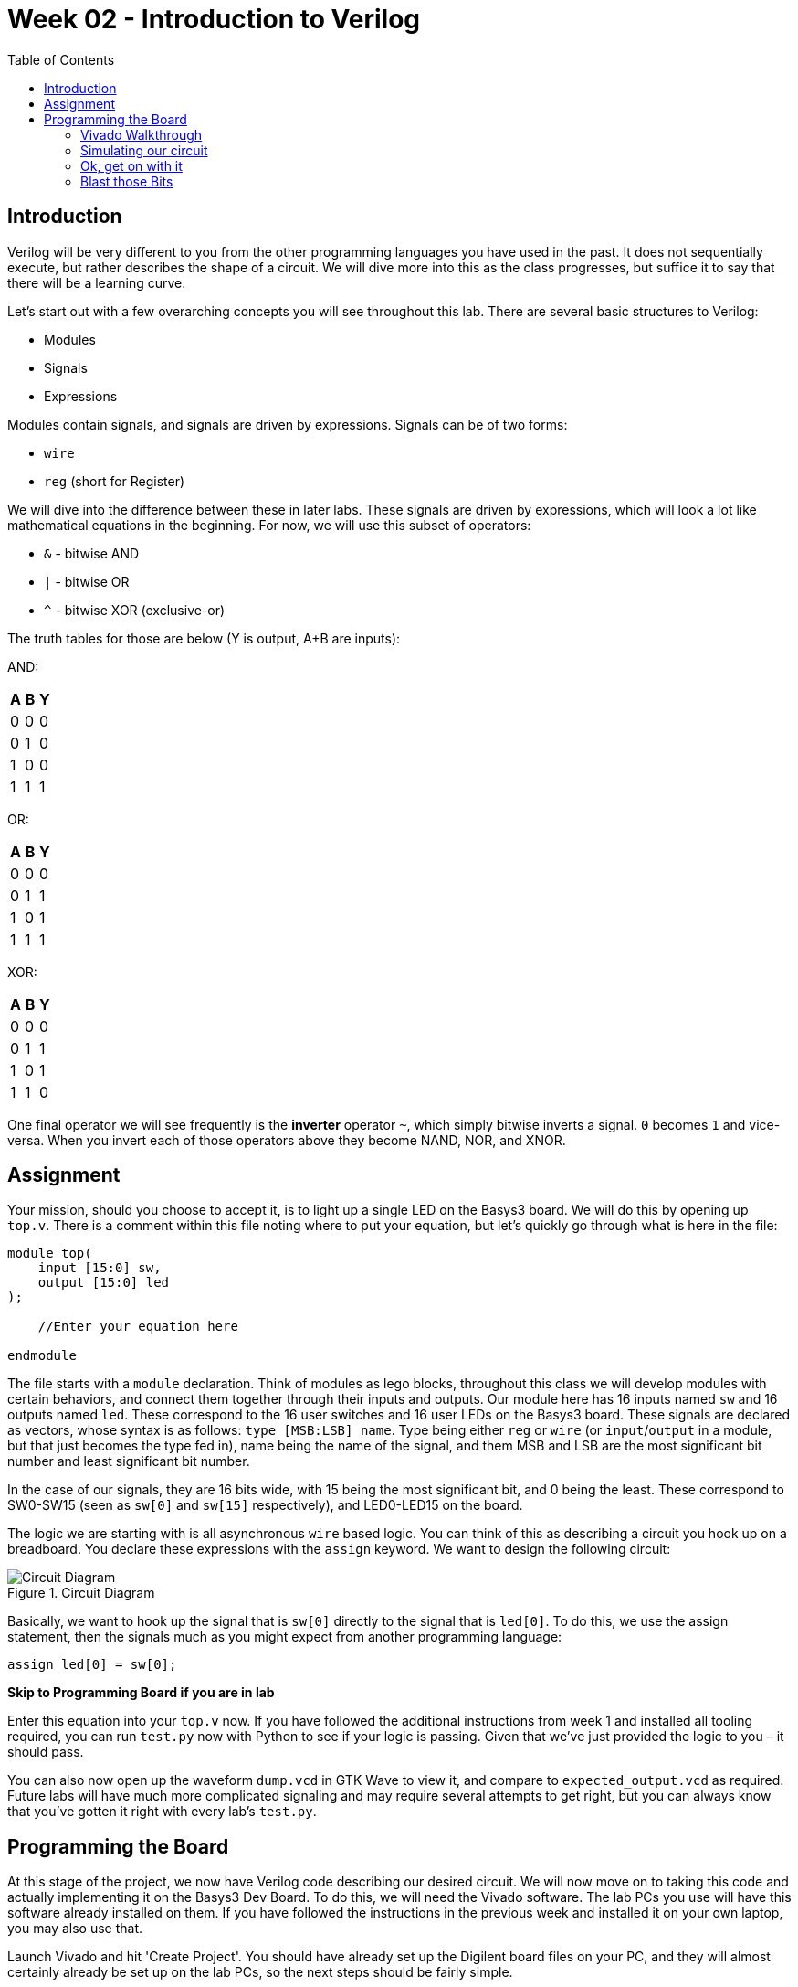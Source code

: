 = Week 02 - Introduction to Verilog
:source-highlighter: highlight.js
:highlightjs-languages: verilog
:icons: font
:toc:

== Introduction

Verilog will be very different to you from the other programming
languages you have used in the past. It does not sequentially execute,
but rather describes the shape of a circuit. We will dive more into this
as the class progresses, but suffice it to say that there will be a
learning curve.

Let’s start out with a few overarching concepts you will see throughout
this lab. There are several basic structures to Verilog:

* Modules
* Signals
* Expressions

Modules contain signals, and signals are driven by expressions. Signals
can be of two forms:

* `wire`
* `reg` (short for Register)

We will dive into the difference between these in later labs. These
signals are driven by expressions, which will look a lot like
mathematical equations in the beginning. For now, we will use this
subset of operators:

* `&` - bitwise AND
* `|` - bitwise OR
* `^` - bitwise XOR (exclusive-or)

The truth tables for those are below (Y is output, A+B are inputs):

AND:

[cols=",,",options="header",]
|===
|A |B |Y
|0 |0 |0
|0 |1 |0
|1 |0 |0
|1 |1 |1
|===

OR:

[cols=",,",options="header",]
|===
|A |B |Y
|0 |0 |0
|0 |1 |1
|1 |0 |1
|1 |1 |1
|===

XOR:

[cols=",,",options="header",]
|===
|A |B |Y
|0 |0 |0
|0 |1 |1
|1 |0 |1
|1 |1 |0
|===

One final operator we will see frequently is the *inverter* operator
`~`, which simply bitwise inverts a signal. `0` becomes `1` and
vice-versa. When you invert each of those operators above they become
NAND, NOR, and XNOR.

== Assignment

Your mission, should you choose to accept it, is to light up a single
LED on the Basys3 board. We will do this by opening up `top.v`. There is
a comment within this file noting where to put your equation, but let’s
quickly go through what is here in the file:

[source,verilog]
----
module top(
    input [15:0] sw,
    output [15:0] led
);

    //Enter your equation here

endmodule
----

The file starts with a `module` declaration. Think of modules as lego
blocks, throughout this class we will develop modules with certain
behaviors, and connect them together through their inputs and outputs.
Our module here has 16 inputs named `sw` and 16 outputs named `led`.
These correspond to the 16 user switches and 16 user LEDs on the Basys3
board. These signals are declared as vectors, whose syntax is as
follows: `type [MSB:LSB] name`. Type being either `reg` or `wire` (or
`input`/`output` in a module, but that just becomes the type fed in),
name being the name of the signal, and them MSB and LSB are the most
significant bit number and least significant bit number.

In the case of our signals, they are 16 bits wide, with 15 being the
most significant bit, and 0 being the least. These correspond to
SW0-SW15 (seen as `sw[0]` and `sw[15]` respectively), and LED0-LED15 on
the board.

The logic we are starting with is all asynchronous `wire` based logic.
You can think of this as describing a circuit you hook up on a
breadboard. You declare these expressions with the `assign` keyword. We
want to design the following circuit:

.Circuit Diagram
image::img/DesiredCircuit.svg[Circuit Diagram]

Basically, we want to hook up the signal that is `sw[0]` directly to the
signal that is `led[0]`. To do this, we use the assign statement, then
the signals much as you might expect from another programming language:

[source,verilog]
----
assign led[0] = sw[0];
----

*Skip to Programming Board if you are in lab*

Enter this equation into your `top.v` now. If you have followed the
additional instructions from week 1 and installed all tooling required,
you can run `test.py` now with Python to see if your logic is passing.
Given that we’ve just provided the logic to you – it should pass.

You can also now open up the waveform `dump.vcd` in GTK Wave to view it,
and compare to `expected_output.vcd` as required. Future labs will have
much more complicated signaling and may require several attempts to get
right, but you can always know that you’ve gotten it right with every
lab’s `test.py`.

== Programming the Board

At this stage of the project, we now have Verilog code describing our
desired circuit. We will now move on to taking this code and actually
implementing it on the Basys3 Dev Board. To do this, we will need the
Vivado software. The lab PCs you use will have this software already
installed on them. If you have followed the instructions in the previous
week and installed it on your own laptop, you may also use that.

Launch Vivado and hit 'Create Project'. You should have already set up
the Digilent board files on your PC, and they will almost certainly
already be set up on the lab PCs, so the next steps should be fairly
simple.

.Create Project
image::img/create_project.png[Create Project]

Hit 'Next' on the window that appears. Now, enter your project details
– something meaningful for the project name (e.g. week_2_first_verilog
or similar) and select a good location. *Note:* the lab PCs
automatically wipe themselves fairly frequently, so _DO NOT EXPECT TO
SAVE WORK ON THEM_. Make sure to leave *Create project subdirectory*
selected or you may get some unexpected results.

.Project Information
image::img/project_info.png[Project Information]

Then, hit Next. You will be presented with a project type dialog. Make
sure to select 'RTL Project' and uncheck 'Do not specify sources at
this time':

.Project Type
image::img/project_type.png[Project Type]

Hit Next. Now, you will add in the Verilog files that you wrote in the
sections above. Hit the *Add Files* button, and navigate to your
`top.v` and `test.v` files. Then hit OK.

.Add Files
image::img/add_files.png[Add Files]

Before you hit next, uncheck *Copy sources into project*. In addition,
set `test.v` to *Simulation only* and make sure `top.v` is set to
*Synthesis & Simulation*.

.File customization
image::img/file_customization.png[File customization]

Now, hit next. It will now show a second file selection dialog for
adding Constraints files. They will be explained below, but you need to
add the one called `constraints.xdc` in the root of this repository. Do
that with *Add files* like in the previous step. Again, make sure
*not* to copy into project.

.Add Constraints
image::img/add_constraints.png[Add Constraints]

Hit Next. The dialog it shows you now is an important one to get right.
In order to properly synthesize and implement the circuits you specify
in Verilog code, Vivado has to know what hardware you are targeting. We
are using a pre-built dev board, so hit the *Boards* tab and type in
*Basys*. You should be able to specify the Basys3 board, which tells
Vivado to use the xc7a35tcpgq236-1 part that Digilent designed onto the
board. We will get more into the details of what that part number
specifies later. If the board is not present, hit the *Refresh* button
in the bottom left of the window. Then, search up Basys3. In the status
column there will be a download icon. Click that to get the board files.

.Board Selection
image::img/board_selection.png[Board Selection]

Select the board and hit Next. Verify that your project summary shows
something similar, then hit Finish:

.Project Summary
image::img/project_summary.png[Project Summary]

=== Vivado Walkthrough

.Vivado Walkthrough
image::img/vivado_walkthrough.png[Vivado Walkthrough]

[arabic]
. Sources Pane - This will be visible on most interface modes, and shows
the source files in the project. There are a few very important things
to note about this. There are *bolded* files shown in this. Bolded files
are known as the Top Level source file for that given section. Note,
there is one in *Design Sources* as well as *Simulation Sources*.
You can think of these as *main* or *entry point* files as you would
see in other programming languages. *If you are having issues
programming or simulating* make sure that you have the correct files
selected as top level. You can change this by right clicking on one and
selecting *Set as top*. Additionally, make sure no simulation files
show under Design Sources.
. Editor/view window - This changes a lot based on what mode you have
selected. Under Project Manager, this will show a summary of the
project. In most other modes it will show text editors, utilization
maps, or more. This pane is very dynamic.
. Project Manager Mode - Click on this text to go to the project manager
mode. Additionally, hit any of the smaller buttons underneath it to do
various actions, like access project settings, add sources, and manage
IP.
. IP Integrator Mode - We will potentially use this later in the class.
. Simulation Mode - Hit this large button to return to open simulations.
You click on the Run Simulation button underneath it to launch the
simulation. We will be doing this shortly.
. RTL Analysis Mode - Similar to other programming languages, there are
style guides, linting, and static analysis tools available for Verilog.
This is an extremely deep topic, and we will begin to work with this
later in the class.
. Synthesis Mode - Hit this button to open the view of synthesis
results. Synthesis is a step in the *compilation* process of Verilog,
and we will dive into it more in later labs.
. Implementation Mode - Hit this button to open and view the implemented
design. Implementation is a later step in teh *compilation* process of
Verilog, and again we will dive into it more in later labs.
. Program and Debug Mode - This button gives you access to the… well,
program an debug features in Vivado. We will use these shortly to put
our fresh verilog code onto our boards.
. Tcl Console - Tcl (pronounced tickle
https://groups.google.com/g/comp.lang.tcl/c/4KfTRIr5ZxE/m/XIw-gnbxIyMJ[no&#44;
I’m not kidding]) is the backend scripting language of Vivado and its
tooling. All warnings and errors will show here.
. Messages - This tab gives you access to logs and outputs of the
various steps of your process. Check between this and the Tcl Console
tab for more information on errors.
. Status area - This will show if anything is currently running in the
background. If you think nothing is happening after you start a run,
check here first.

=== Simulating our circuit

One of the most important tools on your belt while designing RTL
circuits is the simulation/update loop. You will make a design, simulate
it to make sure it does what you expect, and update any failures. It’s
_sorta_ like debugging an application you’re writing. We will want to
make sure our circuit simulates properly before we program the device,
so let’s do that now.

Hit the *Run simulation* button under the *Simulation* tab, and
select *Run behavioral simulation*:

.Run Simulation
image::img/run_simulation.png[Run Simulation]

This will kick off the simulation process, and halt on the `$finish;`
directive in our test file. Nothing will happen to the board (if you
have it attached). This is purely a software-based simulation of your
circuit. Towards the top tabs, you should see an *Untitled X* (X will
change depending on the number of simulations you’ve launched). Hit that
to see the simulation waveform:

.Simulation Waveform
image::img/simulation_waveform.png[Simulation Waveform]

Hit the zoom to fit button (1), and expand the `sw` and `led` signals to
see the results of the simulation (2):

.Simulation output
image::img/view_simulation_results.png[Simulation output]

As you can see, at a time of 200 ns, our switch turns on and so does our
LED! Perfect, exactly what we wanted.

=== Ok, get on with it

I’m going to give a very short overview of the steps that happen as you
*compile* RTL code, whatever flavor it may be. It is a process quite
unlike that of traditional compilation you might be used to in
C/C++/Java/etc. There are a few main steps, split into two main
sections:

==== Part 1 - Implementation

Circuit generation is most analogous to the compilation steps in non RTL
languages. It is responsible for taking the letters you type into a text
file, and translating them into things the underlying hardware will
understand – in this case, logic gates.

The Synthesis step is the first stage of this. It takes your Verilog
code and generates something called a *netlist*, which is just a
connection representation of an electrical circuit. It will quite
literally describe *the output of the and gate goes into the inverter
goes into…*. You can think of it as a machine-readable electric
schematic.

Next, comes the Implementation step. This takes the synthesized netlist
from the previous step, and maps it onto the hardware specifics of your
chip. This is where selecting the right part in the project creation is
very important. The implementation step requires intimate knowledge of
the resources available on your particular FPGA to operate.

==== Part 2 - Bitstream Generation

This synthesized and implemented output is still mostly useless. We know
what and how many of the various bits and bobs in the FPGA to use.
However, the FPGA needs to know _where_ to put them. This is where Place
and Route comes in. In my opinion, RTL Place and Route algorithms are
some of the most incredibly impressive inventions humankind has ever
produced.

They are responsible for the herculean task of actually physically
locating your circuit into the FPGA. This might sound easy on the
surface, but for reasons we will dive into in future labs – it is
anything but. Just take my word for it for now.

Finally, once we know what, where, and how many of everything to use, we
can generate the bitstream for our FPGA. This is basically a file that
tells it which switches to close to connect our various bits together
and actually makes the circuit come to life on our FPGA. At this point,
we are now ready to watch an LED turn on when we flip a switch.

=== Blast those Bits

To make all of this incredible process happen, all you need to do is hit
the *Generate Bitstream* button. Yep, that’s it. This will start the
entire incredible chain of operations described above rather seamlessly.
It should not take super long, but be sure to watch the status area to
make sure things are still happening. When you hit that button, it will
first ask you if you want to run the implementation phase described
above. Hit yes:

.Run implementation
image::img/run_implementation.png[Run implementation]

Then, accept the defaults presented in the dialog, and hit OK. *Note:*
the *Number of jobs* dropdown will be different depending on the
core/thread count of the machine you are running Vivado on. Don’t worry
about this much.

.Launch runs
image::img/launch_runs.png[Launch runs]

Off it goes. Notice now how the status area is populated with dialogs:

.Status area
image::img/status_area.png[Status area]

This means everything is going well. Shortly (depending on the age/power
of your computer) everything should complete. When it does, it presents
the generation complete dialog, select *Open Hardware Manager* and hit
OK:

.Generation Complete
image::img/generation_complete.png[Generation Complete]

Plug in your Basys3 via the Micro-USB cable, make sure the power is on,
and hit *Open Target* and select *Auto Connect*:

.Open Target
image::img/open_target.png[Open Target]

This should show up with your board on the left hand side. If so, press
the Program device button, and hit Program on the resulting dialog:

.Program device
image::img/program_device.png[Program device]

You should now observe that flipping the switch all the way on the right
illuminates the LED above it. If so, notify your TA/Lab Professor to get
checked off, and you’re done!
